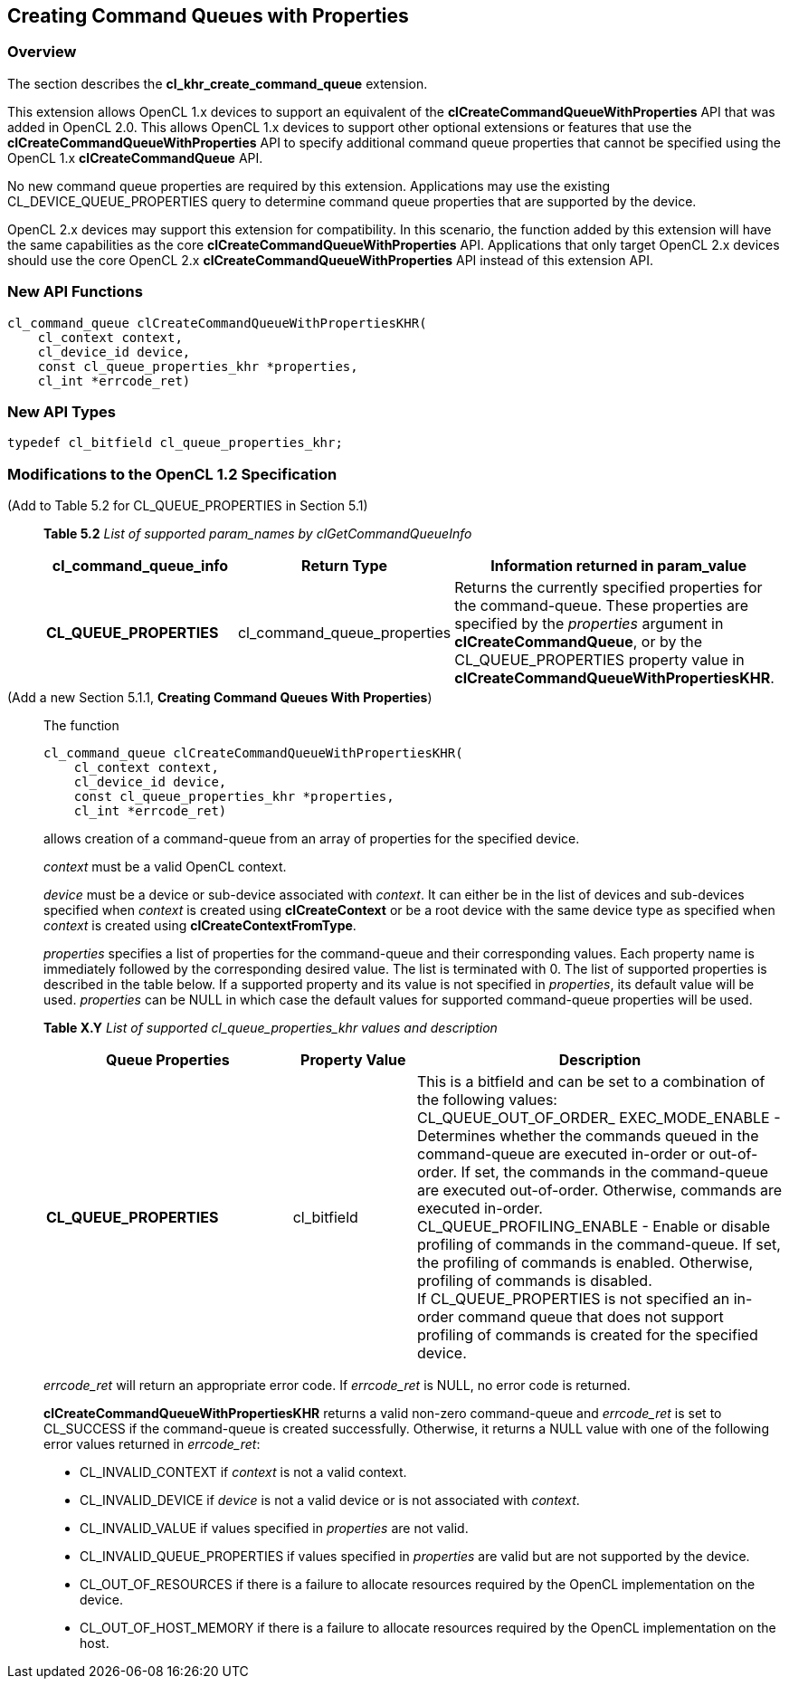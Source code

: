 // Copyright 2017-2019 The Khronos Group. This work is licensed under a
// Creative Commons Attribution 4.0 International License; see
// http://creativecommons.org/licenses/by/4.0/

[[cl_khr_create_command_queue]]
== Creating Command Queues with Properties

=== Overview

The section describes the *cl_khr_create_command_queue* extension.

This extension allows OpenCL 1.x devices to support an equivalent of the
*clCreateCommandQueueWithProperties* API that was added in OpenCL 2.0.
This allows OpenCL 1.x devices to support other optional extensions or
features that use the *clCreateCommandQueueWithProperties* API to specify
additional command queue properties that cannot be specified using the 
OpenCL 1.x *clCreateCommandQueue* API.

No new command queue properties are required by this extension.
Applications may use the existing +CL_DEVICE_QUEUE_PROPERTIES+ query to 
determine command queue properties that are supported by the device.

OpenCL 2.x devices may support this extension for compatibility.  In
this scenario, the function added by this extension will have the same
capabilities as the core *clCreateCommandQueueWithProperties* API.
Applications that only target OpenCL 2.x devices should use the core
OpenCL 2.x *clCreateCommandQueueWithProperties* API instead of this
extension API.

=== New API Functions

[source,c]
----
cl_command_queue clCreateCommandQueueWithPropertiesKHR(
    cl_context context,
    cl_device_id device,
    const cl_queue_properties_khr *properties,
    cl_int *errcode_ret)
----

=== New API Types

[source,c]
----
typedef cl_bitfield cl_queue_properties_khr;
----

=== Modifications to the OpenCL 1.2 Specification

(Add to Table 5.2 for CL_QUEUE_PROPERTIES in Section 5.1) ::
+
--

*Table 5.2* _List of supported param_names by clGetCommandQueueInfo_
[cols="2,1,3",options="header",]
|=======================================================================
|*cl_command_queue_info* |*Return Type* |*Information returned in param_value*

| *CL_QUEUE_PROPERTIES*
| cl_command_queue_properties
| Returns the currently specified properties for the command-queue.
These properties are specified by the _properties_ argument in 
*clCreateCommandQueue*, or by the +CL_QUEUE_PROPERTIES+ property value in
*clCreateCommandQueueWithPropertiesKHR*.

|=======================================================================
--

(Add a new Section 5.1.1, *Creating Command Queues With Properties*) ::
+
--

The function

[source,c]
----
cl_command_queue clCreateCommandQueueWithPropertiesKHR(
    cl_context context,
    cl_device_id device,
    const cl_queue_properties_khr *properties,
    cl_int *errcode_ret)
----

allows creation of a command-queue from an array of properties
for the specified device.

_context_ must be a valid OpenCL context.

_device_ must be a device or sub-device associated with _context_. It
can either be in the list of devices and sub-devices specified when
_context_ is created using *clCreateContext* or 
be a root device with the same device type as specified when _context_
is created using *clCreateContextFromType*.

_properties_ specifies a list of properties for the command-queue and
their corresponding values. Each property name is immediately followed
by the corresponding desired value. The list is terminated with 0. The
list of supported properties is described in the table below. If a
supported property and its value is not specified in _properties_, its
default value will be used. _properties_ can be NULL in which case the
default values for supported command-queue properties will be used.
 
*Table X.Y* _List of supported cl_queue_properties_khr values and description_
[cols="2,1,3",options="header",]
|=======================================================================
|*Queue Properties* |*Property Value* |*Description*

|*CL_QUEUE_PROPERTIES* 
|cl_bitfield 
| This is a bitfield and can be set to a combination of the following
values: +
{blank}
+CL_QUEUE_OUT_OF_ORDER_ EXEC_MODE_ENABLE+ - Determines whether the 
commands queued in the command-queue are executed in-order or out-of-order. If 
set, the commands in the command-queue are executed out-of-order. Otherwise, 
commands are executed in-order. +
{blank}
+CL_QUEUE_PROFILING_ENABLE+ - Enable or disable profiling of commands in 
the command-queue. If set, the profiling of commands is enabled. Otherwise,
profiling of commands is disabled. +
{blank}
If +CL_QUEUE_PROPERTIES+ is not specified an in-order command queue that
does not support profiling of commands is created for the specified device.

|=======================================================================
 
_errcode_ret_ will return an appropriate error code. If _errcode_ret_
is NULL, no error code is returned.

*clCreateCommandQueueWithPropertiesKHR* returns a valid non-zero
command-queue and _errcode_ret_ is set to CL_SUCCESS if the
command-queue is created successfully. Otherwise, it returns a NULL
value with one of the following error values returned in _errcode_ret_:

* +CL_INVALID_CONTEXT+ if _context_ is not a valid context.

* +CL_INVALID_DEVICE+ if _device_ is not a valid device or is not associated
with _context_.

* +CL_INVALID_VALUE+ if values specified in _properties_ are not valid.

* +CL_INVALID_QUEUE_PROPERTIES+ if values specified in _properties_ are
valid but are not supported by the device.

* +CL_OUT_OF_RESOURCES+ if there is a failure to allocate resources required 
by the OpenCL implementation on the device.

* +CL_OUT_OF_HOST_MEMORY+ if there is a failure to allocate resources required 
by the OpenCL implementation on the host.
--

